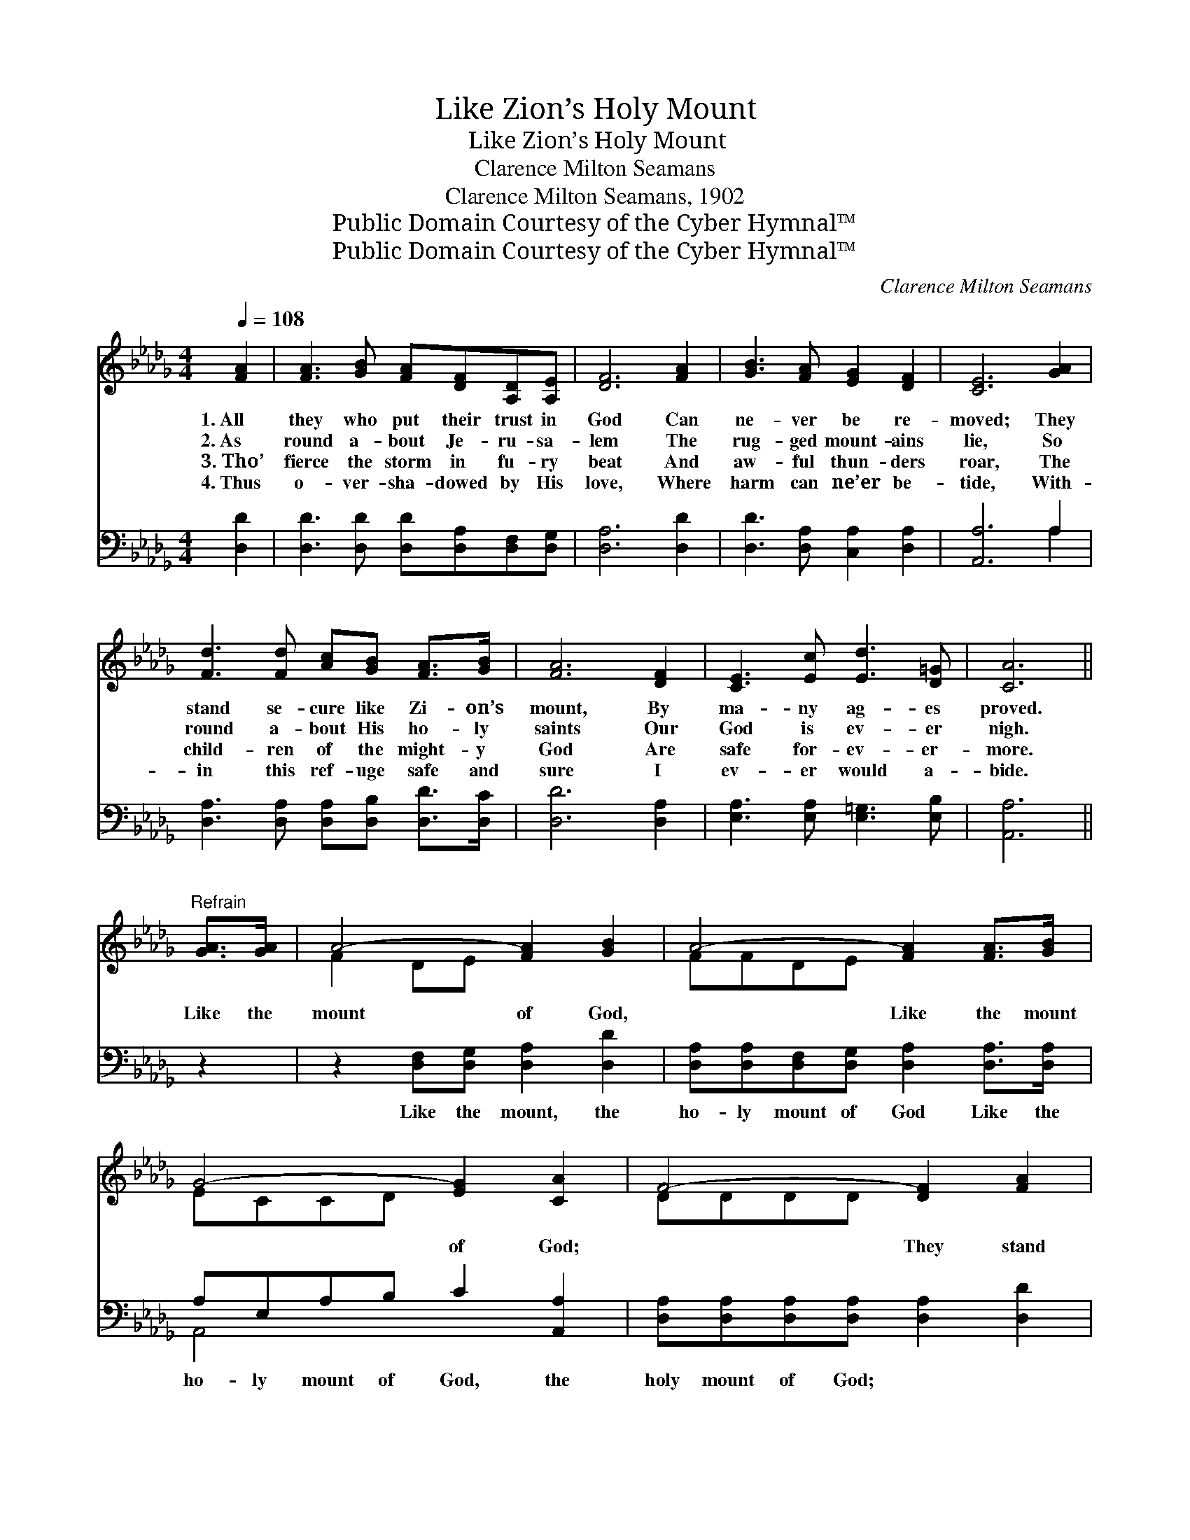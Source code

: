X:1
T:Like Zion’s Holy Mount
T:Like Zion’s Holy Mount
T:Clarence Milton Seamans
T:Clarence Milton Seamans, 1902
T:Public Domain Courtesy of the Cyber Hymnal™
T:Public Domain Courtesy of the Cyber Hymnal™
C:Clarence Milton Seamans
Z:Public Domain
Z:Courtesy of the Cyber Hymnal™
%%score ( 1 2 ) ( 3 4 )
L:1/8
Q:1/4=108
M:4/4
K:Db
V:1 treble 
V:2 treble 
V:3 bass 
V:4 bass 
V:1
 [FA]2 | [FA]3 [GB] [FA][DF][A,D][A,E] | [DF]6 [FA]2 | [GB]3 [FA] [EG]2 [DF]2 | [CE]6 [GA]2 | %5
w: 1.~All|they who put their trust in|God Can|ne- ver be re-|moved; They|
w: 2.~As|round a- bout Je- ru- sa-|lem The|rug- ged mount- ains|lie, So|
w: 3.~Tho’|fierce the storm in fu- ry|beat And|aw- ful thun- ders|roar, The|
w: 4.~Thus|o- ver- sha- dowed by His|love, Where|harm can ne’er be-|tide, With-|
 [Fd]3 [Fd] [Ac][GB] [FA]>[GB] | [FA]6 [DF]2 | [CE]3 [Ec] [Ed]3 [D=G] | [CA]6 || %9
w: stand se- cure like Zi- on’s|mount, By|ma- ny ag- es|proved.|
w: round a- bout His ho- ly|saints Our|God is ev- er|nigh.|
w: child- ren of the might- y|God Are|safe for- ev- er-|more.|
w: in this ref- uge safe and|sure I|ev- er would a-|bide.|
"^Refrain" [GA]>[GA] | A4- [FA]2 [GB]2 | A4- [FA]2 [FA]>[GB] | G4- [EG]2 [CA]2 | F4- [DF]2 [FA]2 | %14
w: |||||
w: Like the|mount of God,|* Like the mount|* of God;|* They stand|
w: |||||
w: |||||
 [GB]3 [GB] [DG][GB][Ad][GA] | [FA]6 [FB]2 | [Ec]3 [Ac] [=Gd]2 [Gd]2 | [Ge]6 [GA]>[GB] | %18
w: ||||
w: * se- cure like Zi- on’s|mount, By|ma- ny ag- es|proved. They can|
w: ||||
w: ||||
 A4- [FA]2 [GB]2 | A4- [FA]2 (AB) | G4- [EG]2 [CA]2 | F4- [DF]2 [FA]2 | %22
w: ||||
w: ne- ver be|* re- moved, *|re- moved; They|* stand se-|
w: ||||
w: ||||
 [FA]3 [Fd] ([Af][Ge]) ([Fd][Ac]) | [GB]3 [Gc] (ed)[Ac][GB] | [FA]3 [DF] [CG]2 [A,C]2 | [A,D]6 |] %26
w: ||||
w: * cure like * Zi- *|on’s mount, They * can ne-|ver be re- moved.||
w: ||||
w: ||||
V:2
 x2 | x8 | x8 | x8 | x8 | x8 | x8 | x8 | x6 || x2 | F2 DE x4 | FFDE x4 | ECCD x4 | DDDD x4 | x8 | %15
 x8 | x8 | x8 | FFDE x4 | (FFDE x F2) x | ECCD x4 | DDDD x4 | x8 | x4 G2 x2 | x8 | x6 |] %26
V:3
 [D,D]2 | [D,D]3 [D,D] [D,D][D,A,][D,F,][D,G,] | [D,A,]6 [D,D]2 | [D,D]3 [D,A,] [C,A,]2 [D,A,]2 | %4
w: ~|~ ~ ~ ~ ~ ~|~ ~|~ ~ ~ ~|
 [A,,A,]6 A,2 | [D,A,]3 [D,A,] [D,A,][D,B,] [D,D]>[D,C] | [D,D]6 [D,A,]2 | %7
w: ~ ~|~ ~ ~ ~ ~ ~|~ ~|
 [E,A,]3 [E,A,] [E,=G,]3 [E,B,] | [A,,A,]6 || z2 | z2 [D,F,][D,G,] [D,A,]2 [D,D]2 | %11
w: ~ ~ ~ ~|~||Like the mount, the|
 [D,A,][D,A,][D,F,][D,G,] [D,A,]2 [D,A,]>[D,A,] | A,E,A,B, C2 [A,,A,]2 | %13
w: ho- ly mount of God Like the|ho- ly mount of God, the|
 [D,A,][D,A,][D,A,][D,A,] [D,A,]2 [D,D]2 | [G,D]3 [G,D] [G,B,][G,D][F,D][E,C] | [C,D]6 [D,A,]2 | %16
w: holy mount of God; ~ ~|~ ~ ~ ~ ~ ~|~ ~|
 [E,A,]3 [E,C] [E,B,]2 [E,B,]2 | [A,C]6 z2 | A,A,F,G, [D,A,]2 [D,D]2 | %19
w: ~ ~ ~ They~can|ne-|ver be removed, can ne- ver|
 [D,A,][D,A,][D,F,][D,G,] [D,A,]2 [D,A,]2 | A,E,G,B, [A,,C]2 [A,,A,]2 | %21
w: * be re- moved, Can ne-|ver be re- moved, can ne-|
 [D,A,][D,A,][D,A,][D,A,] [D,A,]2 [D,D]2 | [D,D]3 [D,D] [D,D]2 [D,D]2 | %23
w: ver be removed; * * *||
 [G,D]3 [G,C] [G,B,]2 [G,C][G,D] | [A,D]3 A, [A,,A,]2 [A,,G,]2 | [D,F,]6 |] %26
w: |||
V:4
 x2 | x8 | x8 | x8 | x6 A,2 | x8 | x8 | x8 | x6 || x2 | x8 | x8 | A,,4- x4 | x8 | x8 | x8 | x8 | %17
 x8 | D,4- x4 | x8 | A,,4- x4 | x8 | x8 | x8 | x3 A, x4 | x6 |] %26

